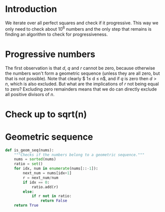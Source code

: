 * Introduction
We iterate over all perfect squares and check if it progressive. This way we only need to check about $10^{6}$ numbers and the only step that remains is finding an algorithm to check for progressiveness.

* Progressive numbers
The first observation is that $d$, $q$ and $r$ cannot be zero, because otherwise the numbers won't form a geometric sequence (unless they are all zero, but that is not possible). Note that clearly $ 1\leq d \leq n$, and if $q$ is zero then $d > n$, which is also excluded. But what are the implications of $r$ not being equal to zero? Excluding zero remainders means that we do can directly exclude all positive divisors of $n$.


* Check up to sqrt(n)

* Geometric sequence
#+BEGIN_SRC python
def is_geom_seq(nums):
    """Checks if the numbers belong to a geometric sequence."""
    nums = sorted(nums)
    ratio = set()
    for idx, num in enumerate(nums[::-1]):
        next_num = nums[idx+1]
        r = next_num/num
        if idx == 0:
            ratio.add(r)
        else:
            if r not in ratio:
                return False
    return True
#+END_SRC
